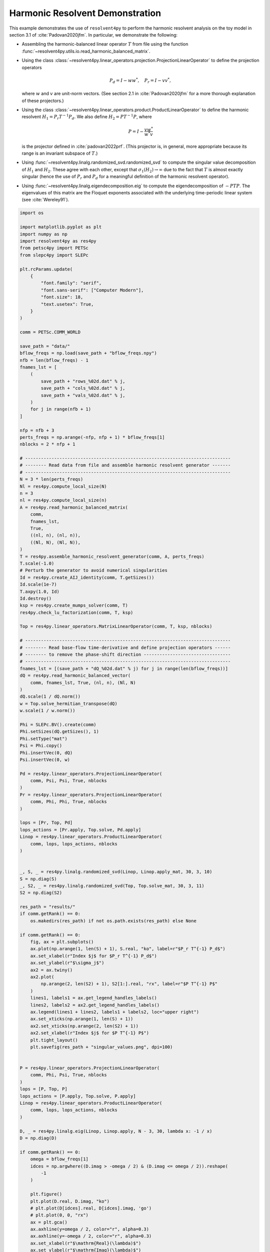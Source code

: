 
.. DO NOT EDIT.
.. THIS FILE WAS AUTOMATICALLY GENERATED BY SPHINX-GALLERY.
.. TO MAKE CHANGES, EDIT THE SOURCE PYTHON FILE:
.. "auto_examples/toy_model/demonstrate_harmonic_resolvent.py"
.. LINE NUMBERS ARE GIVEN BELOW.

.. only:: html

    .. note::
        :class: sphx-glr-download-link-note

        :ref:`Go to the end <sphx_glr_download_auto_examples_toy_model_demonstrate_harmonic_resolvent.py>`
        to download the full example code.

.. rst-class:: sphx-glr-example-title

.. _sphx_glr_auto_examples_toy_model_demonstrate_harmonic_resolvent.py:


Harmonic Resolvent Demonstration
================================

This example demonstrates the use of ``resolvent4py`` to perform the
harmonic resolvent analysis on the toy model in section 3.1 of
:cite:`Padovan2020jfm`.
In particular, we demonstrate the following:

- Assembling the harmonic-balanced linear operator :math:`T` from file using the
  function :func:`~resolvent4py.utils.io.read_harmonic_balanced_matrix`.

- Using the class
  :class:`~resolvent4py.linear_operators.projection.ProjectionLinearOperator`
  to define the projection operators

  .. math::

        P_d = I - w w^*,\quad P_r = I - v v^*,

  where :math:`w` and :math:`v` are unit-norm vectors.
  (See section 2.1 in :cite:`Padovan2020jfm` for a more thorough explanation
  of these projectors.)

- Using the class
  :class:`~resolvent4py.linear_operators.product.ProductLinearOperator`
  to define the harmonic resolvent :math:`H_1 = P_r T^{-1} P_d`.
  We also define :math:`H_2 = P T^{-1} P`, where

  .. math::

        P = I - \frac{v w^*}{w^* v}

  is the projector defined in :cite:`padovan2022prf`.
  (This projector is, in general, more appropriate because its range is an
  invariant subspace of :math:`T`.)

- Using :func:`~resolvent4py.linalg.randomized_svd.randomized_svd` 
  to compute the
  singular value decomposition of :math:`H_1` and :math:`H_2`.
  These agree with each other, except that :math:`\sigma_1(H_2) \to \infty`
  due to the fact that :math:`T` is almost exactly singular (hence the use
  of :math:`P_r` and :math:`P_d` for a meaningful definition of the harmonic
  resolvent operator).

- Using :func:`~resolvent4py.linalg.eigendecomposition.eig` to compute the
  eigendecomposition of :math:`-PTP`. The eigenvalues of this matrix are the
  Floquet exponents associated with the underlying time-periodic linear system
  (see :cite:`Wereley91`).

.. GENERATED FROM PYTHON SOURCE LINES 52-204

.. code-block:: Python


    import os

    import matplotlib.pyplot as plt
    import numpy as np
    import resolvent4py as res4py
    from petsc4py import PETSc
    from slepc4py import SLEPc

    plt.rcParams.update(
        {
            "font.family": "serif",
            "font.sans-serif": ["Computer Modern"],
            "font.size": 18,
            "text.usetex": True,
        }
    )

    comm = PETSc.COMM_WORLD

    save_path = "data/"
    bflow_freqs = np.load(save_path + "bflow_freqs.npy")
    nfb = len(bflow_freqs) - 1
    fnames_lst = [
        (
            save_path + "rows_%02d.dat" % j,
            save_path + "cols_%02d.dat" % j,
            save_path + "vals_%02d.dat" % j,
        )
        for j in range(nfb + 1)
    ]

    nfp = nfb + 3
    perts_freqs = np.arange(-nfp, nfp + 1) * bflow_freqs[1]
    nblocks = 2 * nfp + 1

    # ------------------------------------------------------------------------------
    # -------- Read data from file and assemble harmonic resolvent generator -------
    # ------------------------------------------------------------------------------
    N = 3 * len(perts_freqs)
    Nl = res4py.compute_local_size(N)
    n = 3
    nl = res4py.compute_local_size(n)
    A = res4py.read_harmonic_balanced_matrix(
        comm,
        fnames_lst,
        True,
        ((nl, n), (nl, n)),
        ((Nl, N), (Nl, N)),
    )
    T = res4py.assemble_harmonic_resolvent_generator(comm, A, perts_freqs)
    T.scale(-1.0)
    # Perturb the generator to avoid numerical singularities
    Id = res4py.create_AIJ_identity(comm, T.getSizes())
    Id.scale(1e-7)
    T.axpy(1.0, Id)
    Id.destroy()
    ksp = res4py.create_mumps_solver(comm, T)
    res4py.check_lu_factorization(comm, T, ksp)

    Top = res4py.linear_operators.MatrixLinearOperator(comm, T, ksp, nblocks)

    # ------------------------------------------------------------------------------
    # -------- Read base-flow time-derivative and define projection operators ------
    # -------- to remove the phase-shift direction ---------------------------------
    # ------------------------------------------------------------------------------
    fnames_lst = [(save_path + "dQ_%02d.dat" % j) for j in range(len(bflow_freqs))]
    dQ = res4py.read_harmonic_balanced_vector(
        comm, fnames_lst, True, (nl, n), (Nl, N)
    )
    dQ.scale(1 / dQ.norm())
    w = Top.solve_hermitian_transpose(dQ)
    w.scale(1 / w.norm())

    Phi = SLEPc.BV().create(comm)
    Phi.setSizes(dQ.getSizes(), 1)
    Phi.setType("mat")
    Psi = Phi.copy()
    Phi.insertVec(0, dQ)
    Psi.insertVec(0, w)

    Pd = res4py.linear_operators.ProjectionLinearOperator(
        comm, Psi, Psi, True, nblocks
    )
    Pr = res4py.linear_operators.ProjectionLinearOperator(
        comm, Phi, Phi, True, nblocks
    )

    lops = [Pr, Top, Pd]
    lops_actions = [Pr.apply, Top.solve, Pd.apply]
    Linop = res4py.linear_operators.ProductLinearOperator(
        comm, lops, lops_actions, nblocks
    )


    _, S, _ = res4py.linalg.randomized_svd(Linop, Linop.apply_mat, 30, 3, 10)
    S = np.diag(S)
    _, S2, _ = res4py.linalg.randomized_svd(Top, Top.solve_mat, 30, 3, 11)
    S2 = np.diag(S2)

    res_path = "results/"
    if comm.getRank() == 0:
        os.makedirs(res_path) if not os.path.exists(res_path) else None

    if comm.getRank() == 0:
        fig, ax = plt.subplots()
        ax.plot(np.arange(1, len(S) + 1), S.real, "ko", label=r"$P_r T^{-1} P_d$")
        ax.set_xlabel(r"Index $j$ for $P_r T^{-1} P_d$")
        ax.set_ylabel(r"$\sigma_j$")
        ax2 = ax.twiny()
        ax2.plot(
            np.arange(2, len(S2) + 1), S2[1:].real, "rx", label=r"$P T^{-1} P$"
        )
        lines1, labels1 = ax.get_legend_handles_labels()
        lines2, labels2 = ax2.get_legend_handles_labels()
        ax.legend(lines1 + lines2, labels1 + labels2, loc="upper right")
        ax.set_xticks(np.arange(1, len(S) + 1))
        ax2.set_xticks(np.arange(2, len(S2) + 1))
        ax2.set_xlabel(r"Index $j$ for $P T^{-1} P$")
        plt.tight_layout()
        plt.savefig(res_path + "singular_values.png", dpi=100)


    P = res4py.linear_operators.ProjectionLinearOperator(
        comm, Phi, Psi, True, nblocks
    )
    lops = [P, Top, P]
    lops_actions = [P.apply, Top.solve, P.apply]
    Linop = res4py.linear_operators.ProductLinearOperator(
        comm, lops, lops_actions, nblocks
    )

    D, _ = res4py.linalg.eig(Linop, Linop.apply, N - 3, 30, lambda x: -1 / x)
    D = np.diag(D)

    if comm.getRank() == 0:
        omega = bflow_freqs[1]
        idces = np.argwhere((D.imag > -omega / 2) & (D.imag <= omega / 2)).reshape(
            -1
        )

        plt.figure()
        plt.plot(D.real, D.imag, "ko")
        # plt.plot(D[idces].real, D[idces].imag, 'go')
        # plt.plot(0, 0, "rx")
        ax = plt.gca()
        ax.axhline(y=omega / 2, color="r", alpha=0.3)
        ax.axhline(y=-omega / 2, color="r", alpha=0.3)
        ax.set_xlabel(r"$\mathrm{Real}(\lambda)$")
        ax.set_ylabel(r"$\mathrm{Imag}(\lambda)$")
        plt.tight_layout()
        plt.savefig(res_path + "floquet_exponents.png", dpi=100)


.. _sphx_glr_download_auto_examples_toy_model_demonstrate_harmonic_resolvent.py:

.. only:: html

  .. container:: sphx-glr-footer sphx-glr-footer-example

    .. container:: sphx-glr-download sphx-glr-download-jupyter

      :download:`Download Jupyter notebook: demonstrate_harmonic_resolvent.ipynb <demonstrate_harmonic_resolvent.ipynb>`

    .. container:: sphx-glr-download sphx-glr-download-python

      :download:`Download Python source code: demonstrate_harmonic_resolvent.py <demonstrate_harmonic_resolvent.py>`

    .. container:: sphx-glr-download sphx-glr-download-zip

      :download:`Download zipped: demonstrate_harmonic_resolvent.zip <demonstrate_harmonic_resolvent.zip>`


.. only:: html

 .. rst-class:: sphx-glr-signature

    `Gallery generated by Sphinx-Gallery <https://sphinx-gallery.github.io>`_
